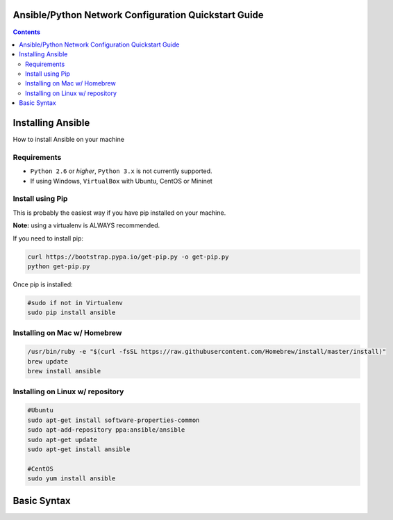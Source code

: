 Ansible/Python Network Configuration Quickstart Guide
=====================================================

.. contents::

Installing Ansible
==================

How to install Ansible on your machine

Requirements
------------

- ``Python 2.6`` or *higher*, ``Python 3.x`` is not currently supported.
- If using Windows, ``VirtualBox`` with Ubuntu, CentOS or Mininet

Install using Pip
-----------------

This is probably the easiest way if you have pip installed on your machine.

**Note:** using a virtualenv is ALWAYS recommended.

If you need to install pip:

.. code-block:: bash

    curl https://bootstrap.pypa.io/get-pip.py -o get-pip.py
    python get-pip.py

Once pip is installed:

.. code-block:: bash

    #sudo if not in Virtualenv
    sudo pip install ansible

Installing on Mac w/ Homebrew
-----------------------------

.. code-block:: bash

    /usr/bin/ruby -e "$(curl -fsSL https://raw.githubusercontent.com/Homebrew/install/master/install)"
    brew update
    brew install ansible

Installing on Linux w/ repository
---------------------------------

.. code-block:: bash

    #Ubuntu
    sudo apt-get install software-properties-common
    sudo apt-add-repository ppa:ansible/ansible
    sudo apt-get update
    sudo apt-get install ansible

    #CentOS
    sudo yum install ansible

Basic Syntax
============

.. |YAML| file:: 